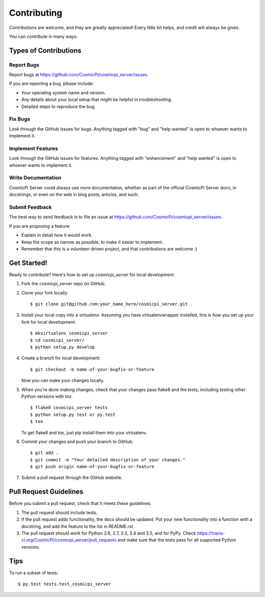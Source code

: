 .. highlight:: shell

============
Contributing
============

Contributions are welcome, and they are greatly appreciated! Every
little bit helps, and credit will always be given.

You can contribute in many ways:

Types of Contributions
----------------------

Report Bugs
~~~~~~~~~~~

Report bugs at https://github.com/CosmicPi/cosmicpi_server/issues.

If you are reporting a bug, please include:

* Your operating system name and version.
* Any details about your local setup that might be helpful in troubleshooting.
* Detailed steps to reproduce the bug.

Fix Bugs
~~~~~~~~

Look through the GitHub issues for bugs. Anything tagged with "bug"
and "help wanted" is open to whoever wants to implement it.

Implement Features
~~~~~~~~~~~~~~~~~~

Look through the GitHub issues for features. Anything tagged with "enhancement"
and "help wanted" is open to whoever wants to implement it.

Write Documentation
~~~~~~~~~~~~~~~~~~~

CosmicPi Server could always use more documentation, whether as part of the
official CosmicPi Server docs, in docstrings, or even on the web in blog posts,
articles, and such.

Submit Feedback
~~~~~~~~~~~~~~~

The best way to send feedback is to file an issue at https://github.com/CosmicPi/cosmicpi_server/issues.

If you are proposing a feature:

* Explain in detail how it would work.
* Keep the scope as narrow as possible, to make it easier to implement.
* Remember that this is a volunteer-driven project, and that contributions
  are welcome :)

Get Started!
------------

Ready to contribute? Here's how to set up `cosmicpi_server` for local development.

1. Fork the `cosmicpi_server` repo on GitHub.
2. Clone your fork locally::

    $ git clone git@github.com:your_name_here/cosmicpi_server.git

3. Install your local copy into a virtualenv. Assuming you have virtualenvwrapper installed, this is how you set up your fork for local development::

    $ mkvirtualenv cosmicpi_server
    $ cd cosmicpi_server/
    $ python setup.py develop

4. Create a branch for local development::

    $ git checkout -b name-of-your-bugfix-or-feature

   Now you can make your changes locally.

5. When you're done making changes, check that your changes pass flake8 and the tests, including testing other Python versions with tox::

    $ flake8 cosmicpi_server tests
    $ python setup.py test or py.test
    $ tox

   To get flake8 and tox, just pip install them into your virtualenv.

6. Commit your changes and push your branch to GitHub::

    $ git add .
    $ git commit -m "Your detailed description of your changes."
    $ git push origin name-of-your-bugfix-or-feature

7. Submit a pull request through the GitHub website.

Pull Request Guidelines
-----------------------

Before you submit a pull request, check that it meets these guidelines:

1. The pull request should include tests.
2. If the pull request adds functionality, the docs should be updated. Put
   your new functionality into a function with a docstring, and add the
   feature to the list in README.rst.
3. The pull request should work for Python 2.6, 2.7, 3.3, 3.4 and 3.5, and for PyPy. Check
   https://travis-ci.org/CosmicPi/cosmicpi_server/pull_requests
   and make sure that the tests pass for all supported Python versions.

Tips
----

To run a subset of tests::

$ py.test tests.test_cosmicpi_server

